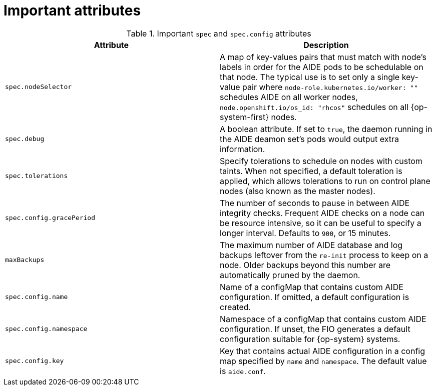 // Module included in the following assemblies:
//
// * security/file_integrity_operator/file-integrity-operator-configuring.adoc

[id="important-file-integrity-object-attributes_{context}"]
= Important attributes

.Important `spec` and `spec.config` attributes

[%header,cols=2*]
|===
|Attribute
|Description

|`spec.nodeSelector`
|A map of key-values pairs that must match with node's labels in order for the
AIDE pods to be schedulable on that node. The typical use is to set only a
single key-value pair where `node-role.kubernetes.io/worker: ""` schedules AIDE on
all worker nodes, `node.openshift.io/os_id: "rhcos"` schedules on all
{op-system-first} nodes.

|`spec.debug`
|A boolean attribute. If set to `true`, the daemon running in the AIDE deamon set's
pods would output extra information.

|`spec.tolerations`
|Specify tolerations to schedule on nodes with custom taints. When not specified,
a default toleration is applied, which allows tolerations to run on control plane nodes (also known as the master nodes).

|`spec.config.gracePeriod`
|The number of seconds to pause in between AIDE integrity checks. Frequent AIDE
checks on a node can be resource intensive, so it can be useful to specify a
longer interval. Defaults to `900`, or 15 minutes.

|`maxBackups`
|The maximum number of AIDE database and log backups leftover from the `re-init` process to keep on a node. Older backups beyond this number are automatically pruned by the daemon.

|`spec.config.name`
| Name of a configMap that contains custom AIDE configuration. If omitted, a default configuration is created.

|`spec.config.namespace`
|Namespace of a configMap that contains custom AIDE configuration. If unset, the FIO generates a default configuration suitable for {op-system} systems.

|`spec.config.key`
|Key that contains actual AIDE configuration in a config map specified by `name` and `namespace`. The default value is `aide.conf`.
|===
